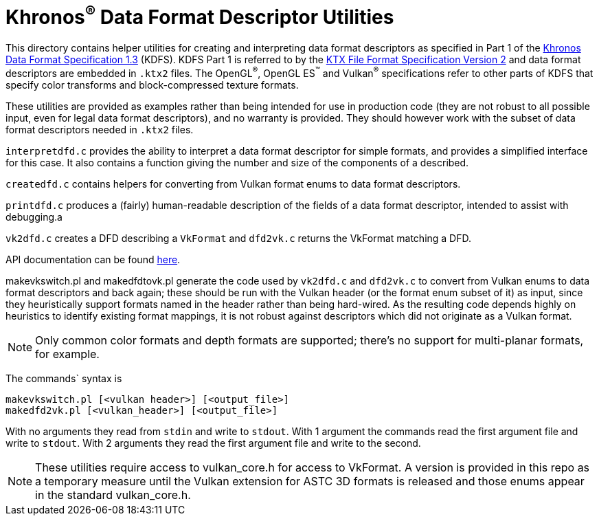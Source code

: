 Khronos^®^ Data Format Descriptor Utilities
===========================================

This directory contains helper utilities for creating and
interpreting data format descriptors as specified in Part 1 of the
https://www.khronos.org/registry/DataFormat/specs/1.3/dataformat.1.3.html[Khronos
Data Format Specification 1.3] (KDFS). KDFS Part 1 is referred to by the
http://github.khronos.org/KTX-Specification/[KTX File Format
Specification Version 2] and data format descriptors are embedded
in `.ktx2` files.  The OpenGL^®^, OpenGL ES^™️^ and Vulkan^®^
specifications refer to other parts of KDFS that specify color
transforms and block-compressed texture formats.

These utilities are provided as examples rather than being intended for
use in production code (they are not robust to all possible
input, even for legal data format descriptors), and no warranty
is provided. They should however work with the subset of data format
descriptors needed in `.ktx2` files.

`interpretdfd.c` provides the ability to interpret a data format
descriptor for simple formats, and provides a simplified
interface for this case. It also contains a function giving
the number and size of the components of a described.

`createdfd.c` contains helpers for converting from Vulkan format
enums to data format descriptors.

`printdfd.c` produces a (fairly) human-readable description of
the fields of a data format descriptor, intended to assist with
debugging.a

`vk2dfd.c` creates a DFD describing a `VkFormat` and `dfd2vk.c`
returns the VkFormat matching a DFD.

API documentation can be found http://github.khronos.org/dfdutils/[here].

makevkswitch.pl and makedfdtovk.pl generate the code used by
`vk2dfd.c` and `dfd2vk.c` to convert from Vulkan enums to data
format descriptors and back again; these should be run with the
Vulkan header (or the format enum subset of it) as input, since
they heuristically support formats named in the header rather than
being hard-wired.  As the resulting code depends highly on
heuristics to identify existing format mappings, it is not robust
against descriptors which did not originate as a Vulkan format.

NOTE: Only common color formats and depth formats are
supported; there's no support for multi-planar formats, for
example.

The commands` syntax is
[source,sh]
----
makevkswitch.pl [<vulkan header>] [<output_file>]
makedfd2vk.pl [<vulkan_header>] [<output_file>]
----
With no arguments they read from `stdin` and write to `stdout`.
With 1 argument the commands read the first argument file and write
to `stdout`. With 2 arguments they read the first argument file and
write to the second.

[NOTE]
====
These utilities require access to vulkan_core.h for access to
VkFormat. A version is provided in this repo as a temporary measure
until the Vulkan extension for ASTC 3D formats is released and
those enums appear in the standard vulkan_core.h.
====

// vim: filetype=asciidoc ai expandtab tw=72 ts=4 sts=2 sw=2
